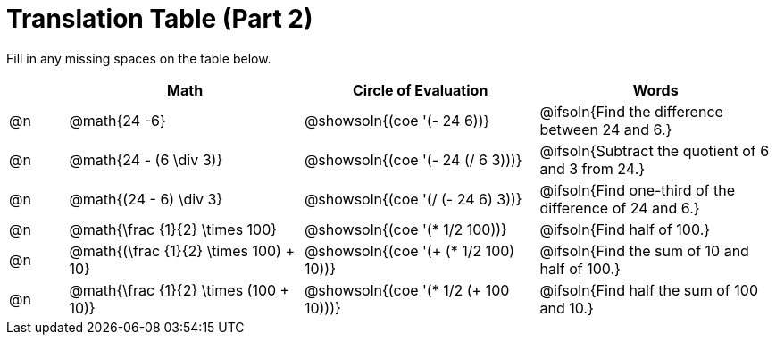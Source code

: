 = Translation Table (Part 2)

++++
<style>
table {grid-auto-rows: 1fr;}
</style>
++++


Fill in any missing spaces on the table below.

[.FillVerticalSpace, cols="^.^1a,^.^4a,^.^4a,^.^4a", stripes="none", options="header"]
|===
| 	 | Math 							| Circle of Evaluation							| Words
| @n | @math{24 -6}						| @showsoln{(coe '(- 24 6))}						| @ifsoln{Find the difference between 24 and 6.}
| @n | @math{24 - (6 \div 3)}			| @showsoln{(coe '(- 24 (/ 6 3)))}					| @ifsoln{Subtract the quotient of 6 and 3 from 24.}
| @n | @math{(24 - 6) \div 3}			| @showsoln{(coe '(/ (- 24 6) 3))}					| @ifsoln{Find one-third of the difference of 24 and 6.}
| @n | @math{\frac {1}{2} \times 100}	| @showsoln{(coe '(* 1/2 100))} 			| @ifsoln{Find half of 100.}
| @n | @math{(\frac {1}{2} \times 100) + 10} |@showsoln{(coe '(+ (* 1/2 100) 10))}	| @ifsoln{Find the sum of 10 and half of 100.}
| @n | @math{\frac {1}{2} \times (100 + 10)}	|@showsoln{(coe '(* 1/2 (+ 100 10)))} | @ifsoln{Find half the sum of 100 and 10.}
|===

